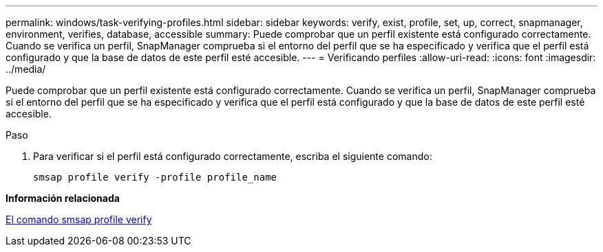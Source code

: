 ---
permalink: windows/task-verifying-profiles.html 
sidebar: sidebar 
keywords: verify, exist, profile, set, up, correct, snapmanager, environment, verifies, database, accessible 
summary: Puede comprobar que un perfil existente está configurado correctamente. Cuando se verifica un perfil, SnapManager comprueba si el entorno del perfil que se ha especificado y verifica que el perfil está configurado y que la base de datos de este perfil esté accesible. 
---
= Verificando perfiles
:allow-uri-read: 
:icons: font
:imagesdir: ../media/


[role="lead"]
Puede comprobar que un perfil existente está configurado correctamente. Cuando se verifica un perfil, SnapManager comprueba si el entorno del perfil que se ha especificado y verifica que el perfil está configurado y que la base de datos de este perfil esté accesible.

.Paso
. Para verificar si el perfil está configurado correctamente, escriba el siguiente comando:
+
`smsap profile verify -profile profile_name`



*Información relacionada*

xref:reference-the-smosmsapprofile-verify-command.adoc[El comando smsap profile verify]

